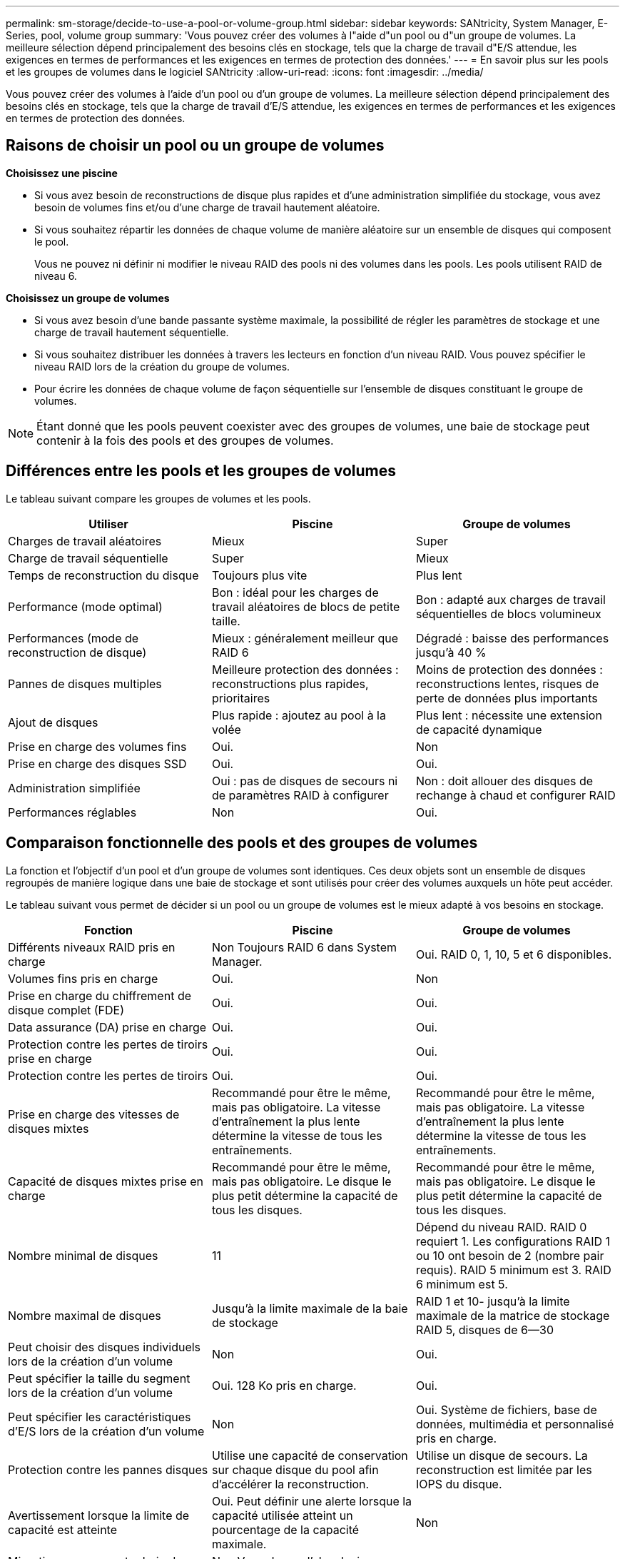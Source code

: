 ---
permalink: sm-storage/decide-to-use-a-pool-or-volume-group.html 
sidebar: sidebar 
keywords: SANtricity, System Manager, E-Series, pool, volume group 
summary: 'Vous pouvez créer des volumes à l"aide d"un pool ou d"un groupe de volumes. La meilleure sélection dépend principalement des besoins clés en stockage, tels que la charge de travail d"E/S attendue, les exigences en termes de performances et les exigences en termes de protection des données.' 
---
= En savoir plus sur les pools et les groupes de volumes dans le logiciel SANtricity
:allow-uri-read: 
:icons: font
:imagesdir: ../media/


[role="lead"]
Vous pouvez créer des volumes à l'aide d'un pool ou d'un groupe de volumes. La meilleure sélection dépend principalement des besoins clés en stockage, tels que la charge de travail d'E/S attendue, les exigences en termes de performances et les exigences en termes de protection des données.



== Raisons de choisir un pool ou un groupe de volumes

*Choisissez une piscine*

* Si vous avez besoin de reconstructions de disque plus rapides et d'une administration simplifiée du stockage, vous avez besoin de volumes fins et/ou d'une charge de travail hautement aléatoire.
* Si vous souhaitez répartir les données de chaque volume de manière aléatoire sur un ensemble de disques qui composent le pool.
+
Vous ne pouvez ni définir ni modifier le niveau RAID des pools ni des volumes dans les pools. Les pools utilisent RAID de niveau 6.



*Choisissez un groupe de volumes*

* Si vous avez besoin d'une bande passante système maximale, la possibilité de régler les paramètres de stockage et une charge de travail hautement séquentielle.
* Si vous souhaitez distribuer les données à travers les lecteurs en fonction d'un niveau RAID. Vous pouvez spécifier le niveau RAID lors de la création du groupe de volumes.
* Pour écrire les données de chaque volume de façon séquentielle sur l'ensemble de disques constituant le groupe de volumes.


[NOTE]
====
Étant donné que les pools peuvent coexister avec des groupes de volumes, une baie de stockage peut contenir à la fois des pools et des groupes de volumes.

====


== Différences entre les pools et les groupes de volumes

Le tableau suivant compare les groupes de volumes et les pools.

[cols="1a,1a,1a"]
|===
| Utiliser | Piscine | Groupe de volumes 


 a| 
Charges de travail aléatoires
 a| 
Mieux
 a| 
Super



 a| 
Charge de travail séquentielle
 a| 
Super
 a| 
Mieux



 a| 
Temps de reconstruction du disque
 a| 
Toujours plus vite
 a| 
Plus lent



 a| 
Performance (mode optimal)
 a| 
Bon : idéal pour les charges de travail aléatoires de blocs de petite taille.
 a| 
Bon : adapté aux charges de travail séquentielles de blocs volumineux



 a| 
Performances (mode de reconstruction de disque)
 a| 
Mieux : généralement meilleur que RAID 6
 a| 
Dégradé : baisse des performances jusqu'à 40 %



 a| 
Pannes de disques multiples
 a| 
Meilleure protection des données : reconstructions plus rapides, prioritaires
 a| 
Moins de protection des données : reconstructions lentes, risques de perte de données plus importants



 a| 
Ajout de disques
 a| 
Plus rapide : ajoutez au pool à la volée
 a| 
Plus lent : nécessite une extension de capacité dynamique



 a| 
Prise en charge des volumes fins
 a| 
Oui.
 a| 
Non



 a| 
Prise en charge des disques SSD
 a| 
Oui.
 a| 
Oui.



 a| 
Administration simplifiée
 a| 
Oui : pas de disques de secours ni de paramètres RAID à configurer
 a| 
Non : doit allouer des disques de rechange à chaud et configurer RAID



 a| 
Performances réglables
 a| 
Non
 a| 
Oui.

|===


== Comparaison fonctionnelle des pools et des groupes de volumes

La fonction et l'objectif d'un pool et d'un groupe de volumes sont identiques. Ces deux objets sont un ensemble de disques regroupés de manière logique dans une baie de stockage et sont utilisés pour créer des volumes auxquels un hôte peut accéder.

Le tableau suivant vous permet de décider si un pool ou un groupe de volumes est le mieux adapté à vos besoins en stockage.

[cols="1a,1a,1a"]
|===
| Fonction | Piscine | Groupe de volumes 


 a| 
Différents niveaux RAID pris en charge
 a| 
Non Toujours RAID 6 dans System Manager.
 a| 
Oui. RAID 0, 1, 10, 5 et 6 disponibles.



 a| 
Volumes fins pris en charge
 a| 
Oui.
 a| 
Non



 a| 
Prise en charge du chiffrement de disque complet (FDE)
 a| 
Oui.
 a| 
Oui.



 a| 
Data assurance (DA) prise en charge
 a| 
Oui.
 a| 
Oui.



 a| 
Protection contre les pertes de tiroirs prise en charge
 a| 
Oui.
 a| 
Oui.



 a| 
Protection contre les pertes de tiroirs
 a| 
Oui.
 a| 
Oui.



 a| 
Prise en charge des vitesses de disques mixtes
 a| 
Recommandé pour être le même, mais pas obligatoire. La vitesse d'entraînement la plus lente détermine la vitesse de tous les entraînements.
 a| 
Recommandé pour être le même, mais pas obligatoire. La vitesse d'entraînement la plus lente détermine la vitesse de tous les entraînements.



 a| 
Capacité de disques mixtes prise en charge
 a| 
Recommandé pour être le même, mais pas obligatoire. Le disque le plus petit détermine la capacité de tous les disques.
 a| 
Recommandé pour être le même, mais pas obligatoire. Le disque le plus petit détermine la capacité de tous les disques.



 a| 
Nombre minimal de disques
 a| 
11
 a| 
Dépend du niveau RAID. RAID 0 requiert 1. Les configurations RAID 1 ou 10 ont besoin de 2 (nombre pair requis). RAID 5 minimum est 3. RAID 6 minimum est 5.



 a| 
Nombre maximal de disques
 a| 
Jusqu'à la limite maximale de la baie de stockage
 a| 
RAID 1 et 10- jusqu'à la limite maximale de la matrice de stockage RAID 5, disques de 6--30



 a| 
Peut choisir des disques individuels lors de la création d'un volume
 a| 
Non
 a| 
Oui.



 a| 
Peut spécifier la taille du segment lors de la création d'un volume
 a| 
Oui. 128 Ko pris en charge.
 a| 
Oui.



 a| 
Peut spécifier les caractéristiques d'E/S lors de la création d'un volume
 a| 
Non
 a| 
Oui. Système de fichiers, base de données, multimédia et personnalisé pris en charge.



 a| 
Protection contre les pannes disques
 a| 
Utilise une capacité de conservation sur chaque disque du pool afin d'accélérer la reconstruction.
 a| 
Utilise un disque de secours. La reconstruction est limitée par les IOPS du disque.



 a| 
Avertissement lorsque la limite de capacité est atteinte
 a| 
Oui. Peut définir une alerte lorsque la capacité utilisée atteint un pourcentage de la capacité maximale.
 a| 
Non



 a| 
Migration vers une autre baie de stockage prise en charge
 a| 
Non Vous devez d'abord migrer vers un groupe de volumes.
 a| 
Oui.



 a| 
Taille de segment dynamique (DSS)
 a| 
Non
 a| 
Oui.



 a| 
Peut modifier le niveau RAID
 a| 
Non
 a| 
Oui.



 a| 
Extension de volume (augmentation de la capacité)
 a| 
Oui.
 a| 
Oui.



 a| 
Extension de la capacité (ajoutez de la capacité)
 a| 
Oui.
 a| 
Oui.



 a| 
Réduction de capacité
 a| 
Oui.
 a| 
Non

|===
[NOTE]
====
Les types de disques mixtes (disques durs et disques SSD) ne sont pas pris en charge par les pools ou les groupes de volumes.

====